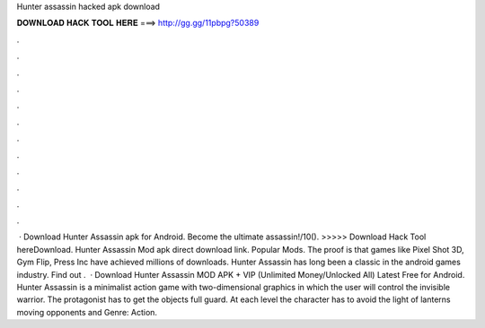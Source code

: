 Hunter assassin hacked apk download

𝐃𝐎𝐖𝐍𝐋𝐎𝐀𝐃 𝐇𝐀𝐂𝐊 𝐓𝐎𝐎𝐋 𝐇𝐄𝐑𝐄 ===> http://gg.gg/11pbpg?50389

.

.

.

.

.

.

.

.

.

.

.

.

 · Download Hunter Assassin apk for Android. Become the ultimate assassin!/10(). >>>>> Download Hack Tool hereDownload. Hunter Assassin Mod apk direct download link. Popular Mods. The proof is that games like Pixel Shot 3D, Gym Flip, Press Inc have achieved millions of downloads. Hunter Assassin has long been a classic in the android games industry. Find out .  · Download Hunter Assassin MOD APK + VIP (Unlimited Money/Unlocked All) Latest Free for Android. Hunter Assassin is a minimalist action game with two-dimensional graphics in which the user will control the invisible warrior. The protagonist has to get the objects full guard. At each level the character has to avoid the light of lanterns moving opponents and Genre: Action.